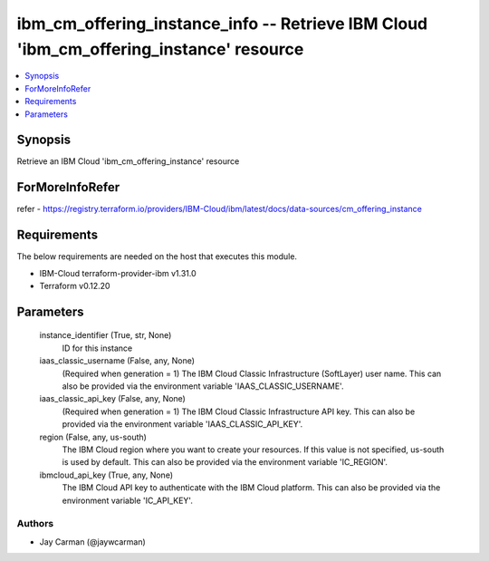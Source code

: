 
ibm_cm_offering_instance_info -- Retrieve IBM Cloud 'ibm_cm_offering_instance' resource
=======================================================================================

.. contents::
   :local:
   :depth: 1


Synopsis
--------

Retrieve an IBM Cloud 'ibm_cm_offering_instance' resource


ForMoreInfoRefer
----------------
refer - https://registry.terraform.io/providers/IBM-Cloud/ibm/latest/docs/data-sources/cm_offering_instance

Requirements
------------
The below requirements are needed on the host that executes this module.

- IBM-Cloud terraform-provider-ibm v1.31.0
- Terraform v0.12.20



Parameters
----------

  instance_identifier (True, str, None)
    ID for this instance


  iaas_classic_username (False, any, None)
    (Required when generation = 1) The IBM Cloud Classic Infrastructure (SoftLayer) user name. This can also be provided via the environment variable 'IAAS_CLASSIC_USERNAME'.


  iaas_classic_api_key (False, any, None)
    (Required when generation = 1) The IBM Cloud Classic Infrastructure API key. This can also be provided via the environment variable 'IAAS_CLASSIC_API_KEY'.


  region (False, any, us-south)
    The IBM Cloud region where you want to create your resources. If this value is not specified, us-south is used by default. This can also be provided via the environment variable 'IC_REGION'.


  ibmcloud_api_key (True, any, None)
    The IBM Cloud API key to authenticate with the IBM Cloud platform. This can also be provided via the environment variable 'IC_API_KEY'.













Authors
~~~~~~~

- Jay Carman (@jaywcarman)

